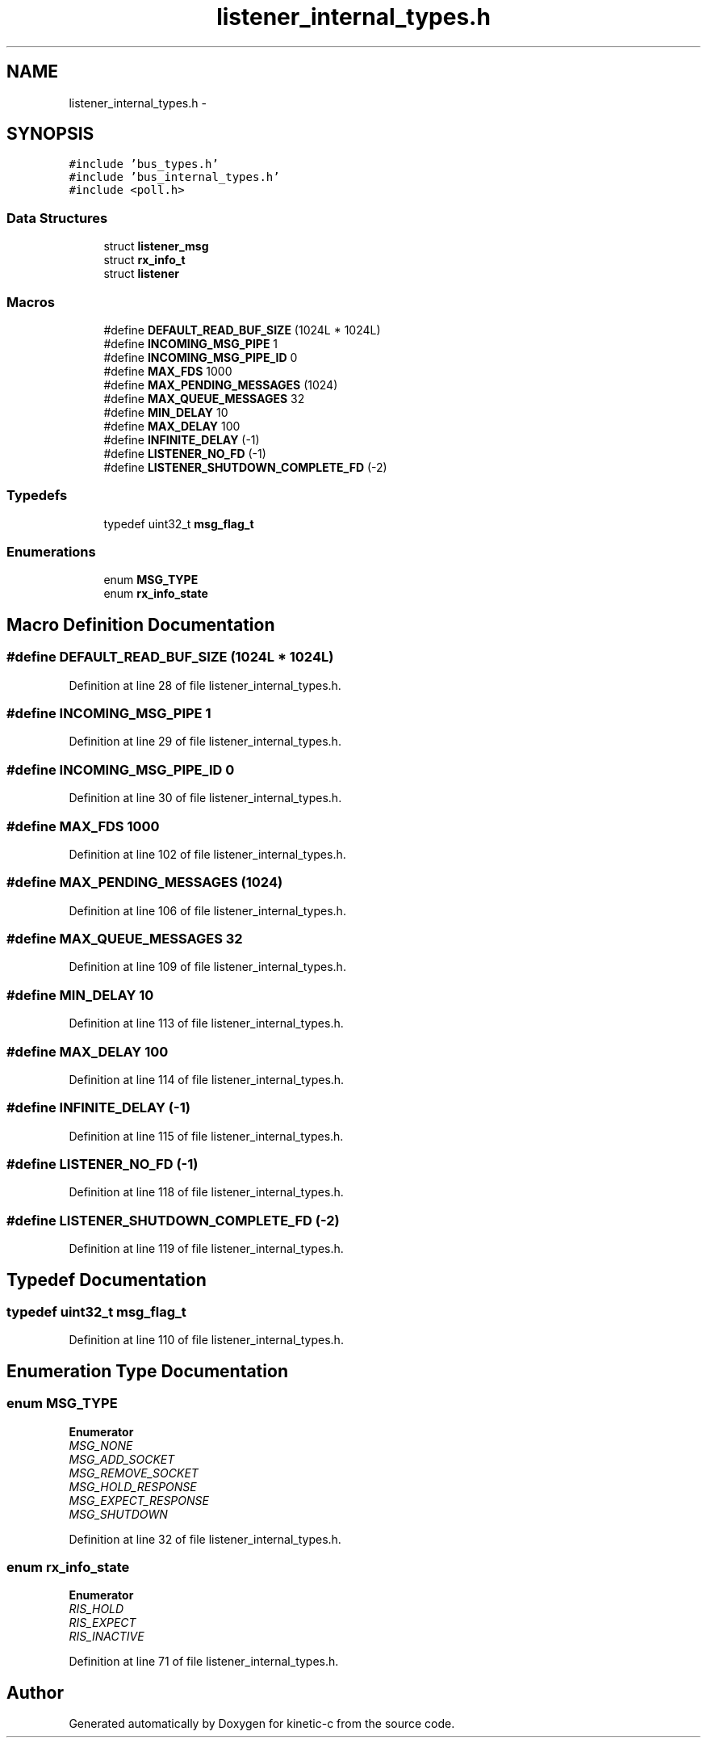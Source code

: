 .TH "listener_internal_types.h" 3 "Tue Mar 3 2015" "Version v0.12.0-beta" "kinetic-c" \" -*- nroff -*-
.ad l
.nh
.SH NAME
listener_internal_types.h \- 
.SH SYNOPSIS
.br
.PP
\fC#include 'bus_types\&.h'\fP
.br
\fC#include 'bus_internal_types\&.h'\fP
.br
\fC#include <poll\&.h>\fP
.br

.SS "Data Structures"

.in +1c
.ti -1c
.RI "struct \fBlistener_msg\fP"
.br
.ti -1c
.RI "struct \fBrx_info_t\fP"
.br
.ti -1c
.RI "struct \fBlistener\fP"
.br
.in -1c
.SS "Macros"

.in +1c
.ti -1c
.RI "#define \fBDEFAULT_READ_BUF_SIZE\fP   (1024L * 1024L)"
.br
.ti -1c
.RI "#define \fBINCOMING_MSG_PIPE\fP   1"
.br
.ti -1c
.RI "#define \fBINCOMING_MSG_PIPE_ID\fP   0"
.br
.ti -1c
.RI "#define \fBMAX_FDS\fP   1000"
.br
.ti -1c
.RI "#define \fBMAX_PENDING_MESSAGES\fP   (1024)"
.br
.ti -1c
.RI "#define \fBMAX_QUEUE_MESSAGES\fP   32"
.br
.ti -1c
.RI "#define \fBMIN_DELAY\fP   10"
.br
.ti -1c
.RI "#define \fBMAX_DELAY\fP   100"
.br
.ti -1c
.RI "#define \fBINFINITE_DELAY\fP   (-1)"
.br
.ti -1c
.RI "#define \fBLISTENER_NO_FD\fP   (-1)"
.br
.ti -1c
.RI "#define \fBLISTENER_SHUTDOWN_COMPLETE_FD\fP   (-2)"
.br
.in -1c
.SS "Typedefs"

.in +1c
.ti -1c
.RI "typedef uint32_t \fBmsg_flag_t\fP"
.br
.in -1c
.SS "Enumerations"

.in +1c
.ti -1c
.RI "enum \fBMSG_TYPE\fP "
.br
.ti -1c
.RI "enum \fBrx_info_state\fP "
.br
.in -1c
.SH "Macro Definition Documentation"
.PP 
.SS "#define DEFAULT_READ_BUF_SIZE   (1024L * 1024L)"

.PP
Definition at line 28 of file listener_internal_types\&.h\&.
.SS "#define INCOMING_MSG_PIPE   1"

.PP
Definition at line 29 of file listener_internal_types\&.h\&.
.SS "#define INCOMING_MSG_PIPE_ID   0"

.PP
Definition at line 30 of file listener_internal_types\&.h\&.
.SS "#define MAX_FDS   1000"

.PP
Definition at line 102 of file listener_internal_types\&.h\&.
.SS "#define MAX_PENDING_MESSAGES   (1024)"

.PP
Definition at line 106 of file listener_internal_types\&.h\&.
.SS "#define MAX_QUEUE_MESSAGES   32"

.PP
Definition at line 109 of file listener_internal_types\&.h\&.
.SS "#define MIN_DELAY   10"

.PP
Definition at line 113 of file listener_internal_types\&.h\&.
.SS "#define MAX_DELAY   100"

.PP
Definition at line 114 of file listener_internal_types\&.h\&.
.SS "#define INFINITE_DELAY   (-1)"

.PP
Definition at line 115 of file listener_internal_types\&.h\&.
.SS "#define LISTENER_NO_FD   (-1)"

.PP
Definition at line 118 of file listener_internal_types\&.h\&.
.SS "#define LISTENER_SHUTDOWN_COMPLETE_FD   (-2)"

.PP
Definition at line 119 of file listener_internal_types\&.h\&.
.SH "Typedef Documentation"
.PP 
.SS "typedef uint32_t \fBmsg_flag_t\fP"

.PP
Definition at line 110 of file listener_internal_types\&.h\&.
.SH "Enumeration Type Documentation"
.PP 
.SS "enum \fBMSG_TYPE\fP"

.PP
\fBEnumerator\fP
.in +1c
.TP
\fB\fIMSG_NONE \fP\fP
.TP
\fB\fIMSG_ADD_SOCKET \fP\fP
.TP
\fB\fIMSG_REMOVE_SOCKET \fP\fP
.TP
\fB\fIMSG_HOLD_RESPONSE \fP\fP
.TP
\fB\fIMSG_EXPECT_RESPONSE \fP\fP
.TP
\fB\fIMSG_SHUTDOWN \fP\fP
.PP
Definition at line 32 of file listener_internal_types\&.h\&.
.SS "enum \fBrx_info_state\fP"

.PP
\fBEnumerator\fP
.in +1c
.TP
\fB\fIRIS_HOLD \fP\fP
.TP
\fB\fIRIS_EXPECT \fP\fP
.TP
\fB\fIRIS_INACTIVE \fP\fP
.PP
Definition at line 71 of file listener_internal_types\&.h\&.
.SH "Author"
.PP 
Generated automatically by Doxygen for kinetic-c from the source code\&.
